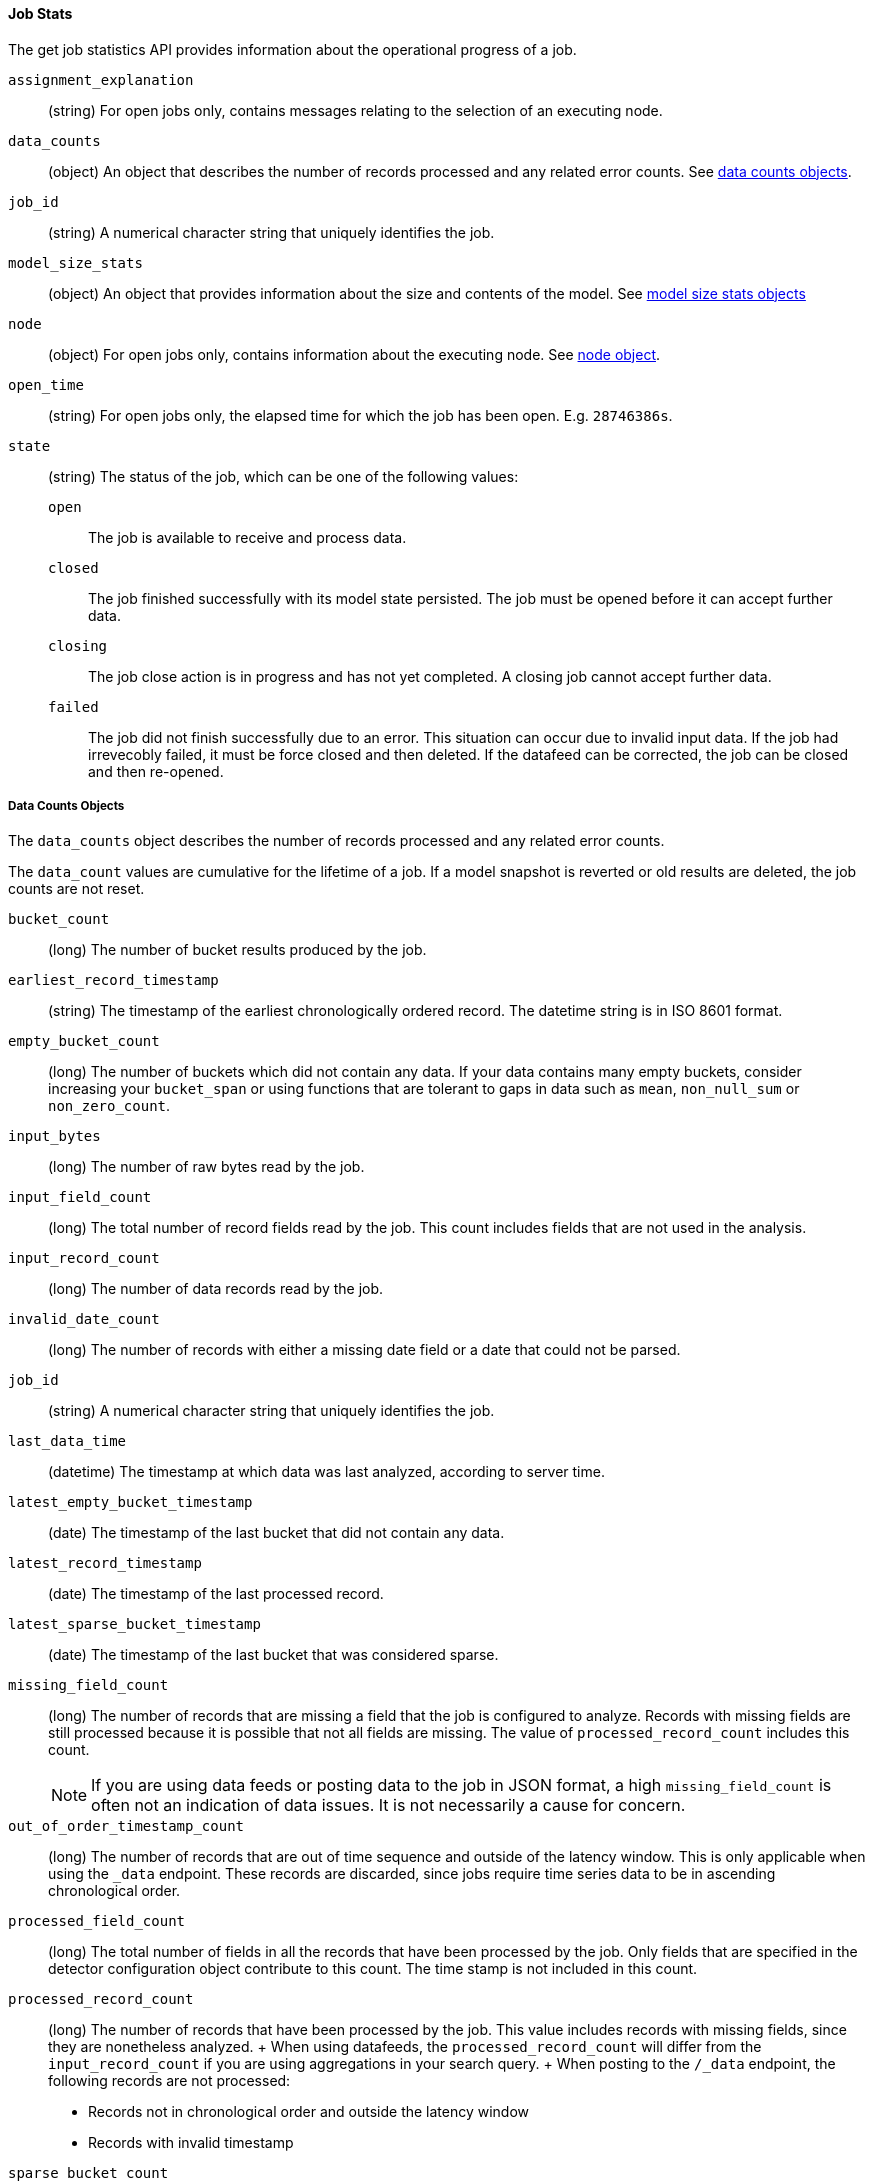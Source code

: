 //lcawley Verified example output 2017-04-11
[[ml-jobstats]]
==== Job Stats

The get job statistics API provides information about the operational
progress of a job.

`assignment_explanation`::
  (string) For open jobs only, contains messages relating to the selection of an executing node.

`data_counts`::
  (object) An object that describes the number of records processed and any related error counts.
  See <<ml-datacounts,data counts objects>>.

`job_id`::
  (string) A numerical character string that uniquely identifies the job.

`model_size_stats`::
  (object) An object that provides information about the size and contents of the model.
  See <<ml-modelsizestats,model size stats objects>>

`node`::
  (object) For open jobs only, contains information about the executing node.
  See <<ml-stats-node,node object>>.

`open_time`::
  (string) For open jobs only, the elapsed time for which the job has been open.
  E.g. `28746386s`.

`state`::
  (string) The status of the job, which can be one of the following values:

  `open`::: The job is available to receive and process data.
  `closed`::: The job finished successfully with its model state persisted.
  The job must be opened before it can accept further data.
  `closing`::: The job close action is in progress and has not yet completed.
  A closing job cannot accept further data.
  `failed`::: The job did not finish successfully due to an error.
  This situation can occur due to invalid input data. 
  If the job had irrevecobly failed, it must be force closed and then deleted.
  If the datafeed can be corrected, the job can be closed and then re-opened.

[float]
[[ml-datacounts]]
===== Data Counts Objects

The `data_counts` object describes the number of records processed
and any related error counts. 

The `data_count` values are cumulative for the lifetime of a job. If a model snapshot is reverted
or old results are deleted, the job counts are not reset.

`bucket_count`::
  (long) The number of bucket results produced by the job.

`earliest_record_timestamp`::
  (string) The timestamp of the earliest chronologically ordered record.
  The datetime string is in ISO 8601 format.

`empty_bucket_count`::
  (long) The number of buckets which did not contain any data. If your data contains many 
  empty buckets, consider increasing your `bucket_span` or using functions that are tolerant  
  to gaps in data such as `mean`, `non_null_sum` or `non_zero_count`.

`input_bytes`::
  (long) The number of raw bytes read by the job.

`input_field_count`::
  (long) The total number of record fields read by the job. This count includes
  fields that are not used in the analysis.

`input_record_count`::
  (long) The number of data records read by the job.

`invalid_date_count`::
  (long) The number of records with either a missing date field or a date that could not be parsed.

`job_id`::
  (string) A numerical character string that uniquely identifies the job.

`last_data_time`::
  (datetime) The timestamp at which data was last analyzed, according to server time. 

`latest_empty_bucket_timestamp`::
  (date) The timestamp of the last bucket that did not contain any data.

`latest_record_timestamp`::
  (date) The timestamp of the last processed record.

`latest_sparse_bucket_timestamp`::
  (date) The timestamp of the last bucket that was considered sparse.

`missing_field_count`::
  (long) The number of records that are missing a field that the job is configured to analyze.
  Records with missing fields are still processed because it is possible that not all fields are missing.
  The value of `processed_record_count` includes this count. +
+
--
NOTE: If you are using data feeds or posting data to the job in JSON format, a
high `missing_field_count` is often not an indication of data issues. It is not
necessarily a cause for concern.

--

`out_of_order_timestamp_count`::
  (long) The number of records that are out of time sequence and outside of the latency window.
  This is only applicable when using the `_data` endpoint.
  These records are discarded, since jobs require time series data to be in ascending chronological order.

`processed_field_count`::
  (long) The total number of fields in all the records that have been processed by the job.
  Only fields that are specified in the detector configuration object contribute to this count.
  The time stamp is not included in this count.

`processed_record_count`::
  (long) The number of records that have been processed by the job.
  This value includes records with missing fields, since they are nonetheless analyzed.
  +
  When using datafeeds, the `processed_record_count` will differ from the `input_record_count`
  if you are using aggregations in your search query.
  +
  When posting to the `/_data` endpoint, the following records are not processed:
  * Records not in chronological order and outside the latency window
  * Records with invalid timestamp

`sparse_bucket_count`::
  (long) The number of buckets which contained few data points compared to the expected number
  of data points. If your data contains many sparse buckets, consider using a longer `bucket_span`.

[float]
[[ml-modelsizestats]]
===== Model Size Stats Objects

The `model_size_stats` object has the following properties:

`bucket_allocation_failures_count`::
  (long) The number of buckets for which new entites in incoming data was not processed due to a 
  insufficient model memory as signified by a `hard_limit` `memory_status`.  

`job_id`::
  (string) A numerical character string that uniquely identifies the job.

`log_time`::
  (date) The timestamp of the `model_size_stats` according to server time.

`memory_status`::
  (string) The status of the mathematical models. This property can have one of the following values:
  `ok`::: The models stayed below the configured value.
  `soft_limit`::: The models used more than 60% of the configured memory limit and older unused models will be pruned to free up space.
  `hard_limit`::: The models used more space than the configured memory limit. As a result, not all incoming data was processed.

`model_bytes`::
  (long) The number of bytes of memory used by the models. This is the maximum value since the
  last time the model was persisted. If the job is closed, this value indicates the latest size.

`result_type`::
  (string) For internal use. The type of result.

`total_by_field_count`::
  (long) The number of `by` field values that were analyzed by the models.
+
--
NOTE: The `by` field values are counted separately for each detector and partition.
--

`total_over_field_count`::
  (long) The number of `over` field values that were analyzed by the models.
+
--
NOTE: The `over` field values are counted separately for each detector and partition.
--

`total_partition_field_count`::
  (long) The number of `partition` field values that were analyzed by the models.

`timestamp`::
  (date) The timestamp of the `model_size_stats` according to the timestamp of the data.

[float]
[[ml-stats-node]]
===== Node Objects

The `node` objects contains properties of the executing node and is only available for open jobs.

`id`::
  (string) The unique identifier of the executing node. 

`name`::
  (string) The node's name.

`ephemeral_id`::


`transport_address`::
  (string) Host and port where transport HTTP connections are accepted.

`attributes`::
  (object) {ml} attributes.
  `max_running_jobs`::: The maximum number of concurrently open jobs allowed per node.  
